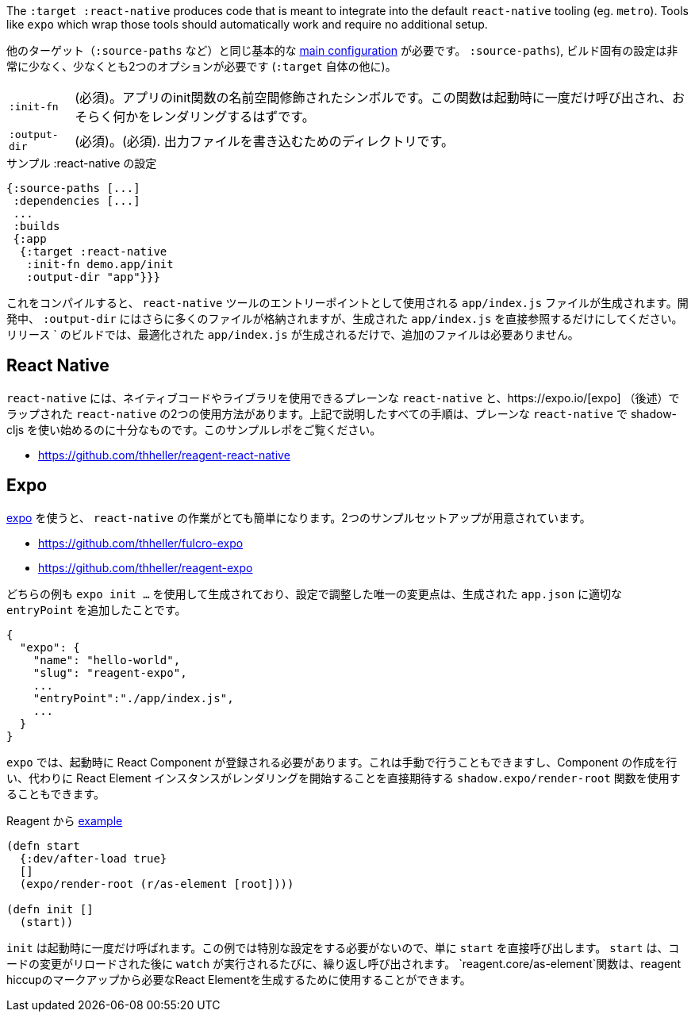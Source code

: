 ////
The `:target :react-native` produces code that is meant to integrate into the default `react-native` tooling (eg. `metro`). Tools like `expo` which wrap those tools should automatically work and require no additional setup.
////
The `:target :react-native` produces code that is meant to integrate into the default `react-native` tooling (eg. `metro`). Tools like `expo` which wrap those tools should automatically work and require no additional setup.

////
You will need the same basic <<config,main configuration>> as in other targets (like
`:source-paths`), the build specific config is very minimal and requires at least 2 options (besides `:target` itself)
////
他のターゲット（`:source-paths` など）と同じ基本的な <<config,main configuration>> が必要です。
`:source-paths`), ビルド固有の設定は非常に少なく、少なくとも2つのオプションが必要です (`:target` 自体の他に)。


////
[horizontal]
`:init-fn`:: (required). The namespace-qualified symbol of your apps init function. This function will be called once on startup and should probably render something.
`:output-dir`:: (required). The directory used to write output files.
////
[horizontal]
`:init-fn`:: (必須)。アプリのinit関数の名前空間修飾されたシンボルです。この関数は起動時に一度だけ呼び出され、おそらく何かをレンダリングするはずです。
`:output-dir`:: (必須)。(必須). 出力ファイルを書き込むためのディレクトリです。

// TODO: Thomas mentioned that node can be picky and sometimes output-dir is useful...an example would be nice.

////
.Sample :react-native config
////
.サンプル :react-native の設定

```
{:source-paths [...]
 :dependencies [...]
 ...
 :builds
 {:app
  {:target :react-native
   :init-fn demo.app/init
   :output-dir "app"}}}
```

////
When compiled this results in a `app/index.js` file intended to be used as an entry point for the `react-native` tools. During development the `:output-dir` will contain many more files but you should only reference the generated `app/index.js` directly. A `release` build will only generated the optimized `app/index.js` and requires no additional files.
////
これをコンパイルすると、 `react-native` ツールのエントリーポイントとして使用される `app/index.js` ファイルが生成されます。開発中、 `:output-dir` にはさらに多くのファイルが格納されますが、生成された `app/index.js` を直接参照するだけにしてください。リリース ` のビルドでは、最適化された `app/index.js` が生成されるだけで、追加のファイルは必要ありません。

== React Native

////
There are two ways to use `react-native`, "plain" `react-native`, which allows you to use native code and libraries and the one "wrapped" in https://expo.io/[expo] (described below). All the steps described above are sufficient to start using shadow-cljs with the plain `react-native`. See this example repo:
////
`react-native` には、ネイティブコードやライブラリを使用できるプレーンな `react-native` と、https://expo.io/[expo] （後述）でラップされた `react-native` の2つの使用方法があります。上記で説明したすべての手順は、プレーンな `react-native` で shadow-cljs を使い始めるのに十分なものです。このサンプルレポをご覧ください。

- https://github.com/thheller/reagent-react-native

== Expo

////
https://expo.io/[expo] makes working with `react-native` quite easy. There are two provided example setups.
////
https://expo.io/[expo] を使うと、 `react-native` の作業がとても簡単になります。2つのサンプルセットアップが用意されています。

- https://github.com/thheller/fulcro-expo
- https://github.com/thheller/reagent-expo

////
Both examples where generated using `expo init ...` and the only adjusted change in the config was adding the proper `entryPoint` to the generated `app.json`.
////
どちらの例も `expo init ...` を使用して生成されており、設定で調整した唯一の変更点は、生成された `app.json` に適切な `entryPoint` を追加したことです。


```
{
  "expo": {
    "name": "hello-world",
    "slug": "reagent-expo",
    ...
    "entryPoint":"./app/index.js",
    ...
  }
}
```

////
`expo` requires that a React Component is registered on startup which can be done manually or by using the `shadow.expo/render-root` function which takes care of creating the Component and instead directly expects a React Element instance to start rendering.
////
`expo` では、起動時に React Component が登録される必要があります。これは手動で行うこともできますし、Component の作成を行い、代わりに React Element インスタンスがレンダリングを開始することを直接期待する `shadow.expo/render-root` 関数を使用することもできます。

////
.From the Reagent https://github.com/thheller/reagent-expo/blob/2c73ed0513a8f5050b250c0c7e53b9ae7543cee9/src/main/test/app.cljs#L34-L40[example]
////

.Reagent から https://github.com/thheller/reagent-expo/blob/2c73ed0513a8f5050b250c0c7e53b9ae7543cee9/src/main/test/app.cljs#L34-L40[example]

```
(defn start
  {:dev/after-load true}
  []
  (expo/render-root (r/as-element [root])))

(defn init []
  (start))
```

////
`init` is called once on startup. Since the example doesn't need to do any special setup it just calls `start` directly. `start` will be called repeatedly when `watch` is running each time after the code changes were reloaded. The `reagent.core/as-element` function can be used to generate the required React Element from the reagent hiccup markup.
////
`init` は起動時に一度だけ呼ばれます。この例では特別な設定をする必要がないので、単に `start` を直接呼び出します。 `start` は、コードの変更がリロードされた後に `watch` が実行されるたびに、繰り返し呼び出されます。 `reagent.core/as-element`関数は、reagent hiccupのマークアップから必要なReact Elementを生成するために使用することができます。
